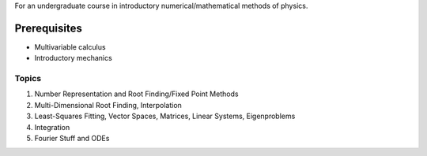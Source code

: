 For an undergraduate course in introductory numerical/mathematical methods of physics.

Prerequisites 
=============
- Multivariable calculus
- Introductory mechanics

Topics
------

1. Number Representation and Root Finding/Fixed Point Methods
2. Multi-Dimensional Root Finding, Interpolation
3. Least-Squares Fitting, Vector Spaces, Matrices, Linear Systems, Eigenproblems
4. Integration
5. Fourier Stuff and ODEs